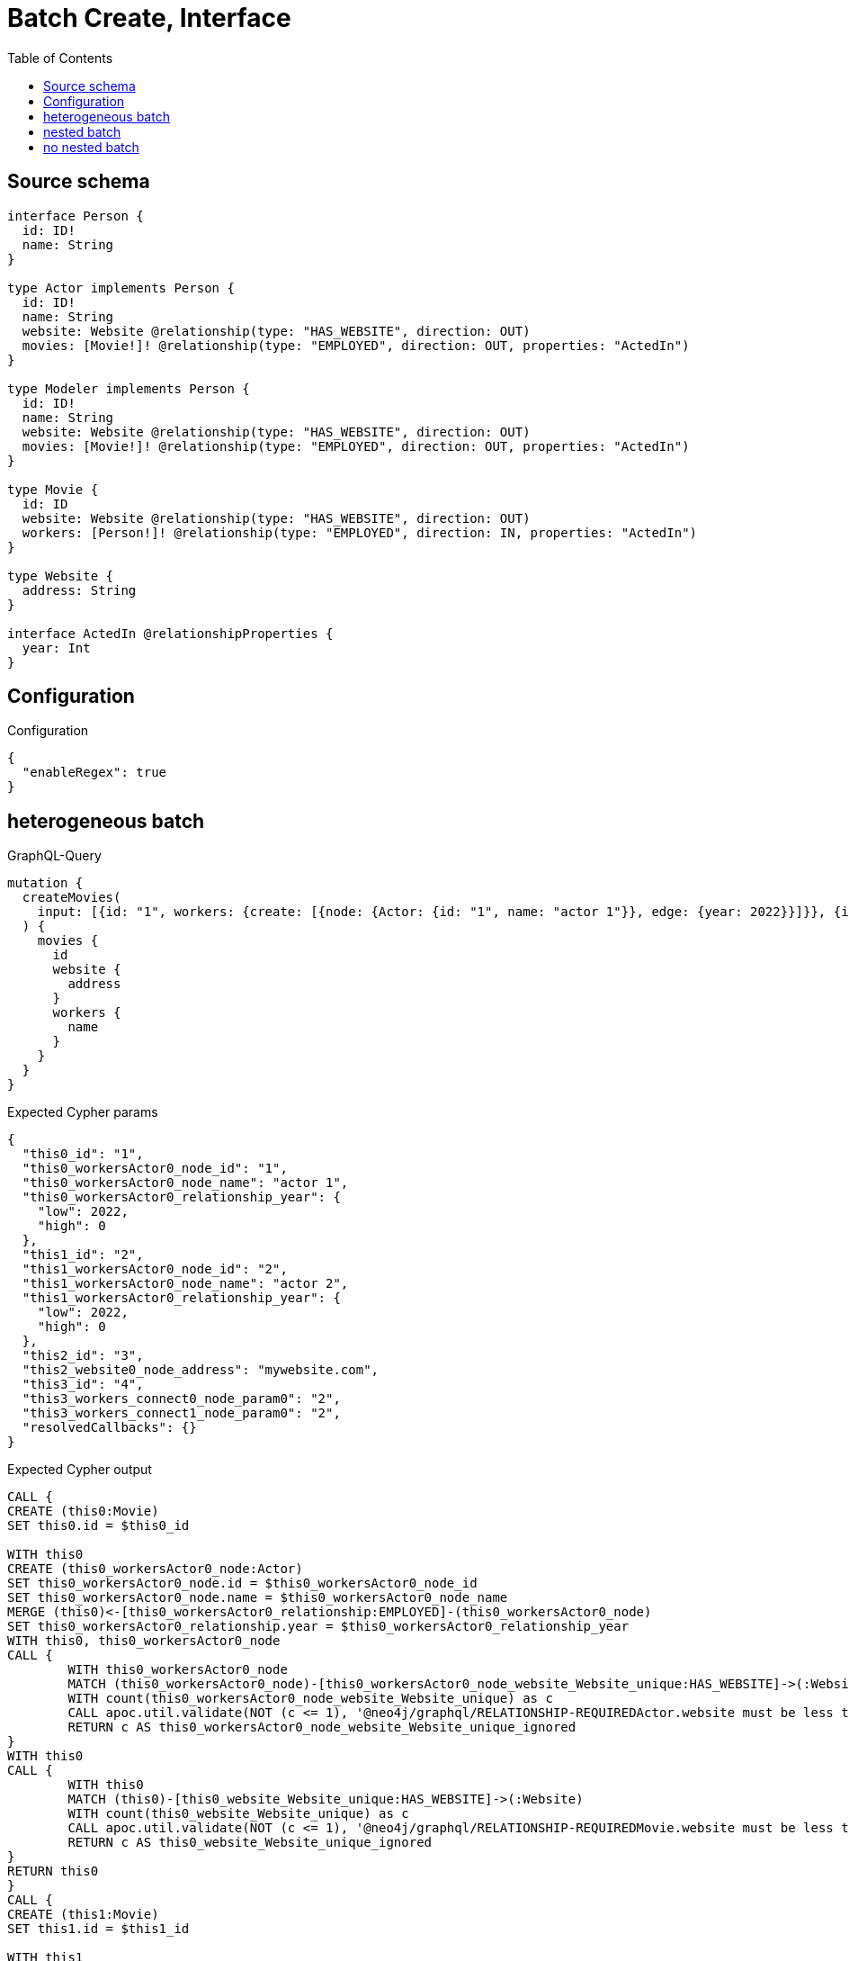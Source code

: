 :toc:

= Batch Create, Interface

== Source schema

[source,graphql,schema=true]
----
interface Person {
  id: ID!
  name: String
}

type Actor implements Person {
  id: ID!
  name: String
  website: Website @relationship(type: "HAS_WEBSITE", direction: OUT)
  movies: [Movie!]! @relationship(type: "EMPLOYED", direction: OUT, properties: "ActedIn")
}

type Modeler implements Person {
  id: ID!
  name: String
  website: Website @relationship(type: "HAS_WEBSITE", direction: OUT)
  movies: [Movie!]! @relationship(type: "EMPLOYED", direction: OUT, properties: "ActedIn")
}

type Movie {
  id: ID
  website: Website @relationship(type: "HAS_WEBSITE", direction: OUT)
  workers: [Person!]! @relationship(type: "EMPLOYED", direction: IN, properties: "ActedIn")
}

type Website {
  address: String
}

interface ActedIn @relationshipProperties {
  year: Int
}
----

== Configuration

.Configuration
[source,json,schema-config=true]
----
{
  "enableRegex": true
}
----
== heterogeneous batch

.GraphQL-Query
[source,graphql]
----
mutation {
  createMovies(
    input: [{id: "1", workers: {create: [{node: {Actor: {id: "1", name: "actor 1"}}, edge: {year: 2022}}]}}, {id: "2", workers: {create: [{node: {Actor: {id: "2", name: "actor 2"}}, edge: {year: 2022}}]}}, {id: "3", website: {create: {node: {address: "mywebsite.com"}}}}, {id: "4", workers: {connect: {where: {node: {id: "2"}}}}}]
  ) {
    movies {
      id
      website {
        address
      }
      workers {
        name
      }
    }
  }
}
----

.Expected Cypher params
[source,json]
----
{
  "this0_id": "1",
  "this0_workersActor0_node_id": "1",
  "this0_workersActor0_node_name": "actor 1",
  "this0_workersActor0_relationship_year": {
    "low": 2022,
    "high": 0
  },
  "this1_id": "2",
  "this1_workersActor0_node_id": "2",
  "this1_workersActor0_node_name": "actor 2",
  "this1_workersActor0_relationship_year": {
    "low": 2022,
    "high": 0
  },
  "this2_id": "3",
  "this2_website0_node_address": "mywebsite.com",
  "this3_id": "4",
  "this3_workers_connect0_node_param0": "2",
  "this3_workers_connect1_node_param0": "2",
  "resolvedCallbacks": {}
}
----

.Expected Cypher output
[source,cypher]
----
CALL {
CREATE (this0:Movie)
SET this0.id = $this0_id

WITH this0
CREATE (this0_workersActor0_node:Actor)
SET this0_workersActor0_node.id = $this0_workersActor0_node_id
SET this0_workersActor0_node.name = $this0_workersActor0_node_name
MERGE (this0)<-[this0_workersActor0_relationship:EMPLOYED]-(this0_workersActor0_node)
SET this0_workersActor0_relationship.year = $this0_workersActor0_relationship_year
WITH this0, this0_workersActor0_node
CALL {
	WITH this0_workersActor0_node
	MATCH (this0_workersActor0_node)-[this0_workersActor0_node_website_Website_unique:HAS_WEBSITE]->(:Website)
	WITH count(this0_workersActor0_node_website_Website_unique) as c
	CALL apoc.util.validate(NOT (c <= 1), '@neo4j/graphql/RELATIONSHIP-REQUIREDActor.website must be less than or equal to one', [0])
	RETURN c AS this0_workersActor0_node_website_Website_unique_ignored
}
WITH this0
CALL {
	WITH this0
	MATCH (this0)-[this0_website_Website_unique:HAS_WEBSITE]->(:Website)
	WITH count(this0_website_Website_unique) as c
	CALL apoc.util.validate(NOT (c <= 1), '@neo4j/graphql/RELATIONSHIP-REQUIREDMovie.website must be less than or equal to one', [0])
	RETURN c AS this0_website_Website_unique_ignored
}
RETURN this0
}
CALL {
CREATE (this1:Movie)
SET this1.id = $this1_id

WITH this1
CREATE (this1_workersActor0_node:Actor)
SET this1_workersActor0_node.id = $this1_workersActor0_node_id
SET this1_workersActor0_node.name = $this1_workersActor0_node_name
MERGE (this1)<-[this1_workersActor0_relationship:EMPLOYED]-(this1_workersActor0_node)
SET this1_workersActor0_relationship.year = $this1_workersActor0_relationship_year
WITH this1, this1_workersActor0_node
CALL {
	WITH this1_workersActor0_node
	MATCH (this1_workersActor0_node)-[this1_workersActor0_node_website_Website_unique:HAS_WEBSITE]->(:Website)
	WITH count(this1_workersActor0_node_website_Website_unique) as c
	CALL apoc.util.validate(NOT (c <= 1), '@neo4j/graphql/RELATIONSHIP-REQUIREDActor.website must be less than or equal to one', [0])
	RETURN c AS this1_workersActor0_node_website_Website_unique_ignored
}
WITH this1
CALL {
	WITH this1
	MATCH (this1)-[this1_website_Website_unique:HAS_WEBSITE]->(:Website)
	WITH count(this1_website_Website_unique) as c
	CALL apoc.util.validate(NOT (c <= 1), '@neo4j/graphql/RELATIONSHIP-REQUIREDMovie.website must be less than or equal to one', [0])
	RETURN c AS this1_website_Website_unique_ignored
}
RETURN this1
}
CALL {
CREATE (this2:Movie)
SET this2.id = $this2_id

WITH this2
CREATE (this2_website0_node:Website)
SET this2_website0_node.address = $this2_website0_node_address
MERGE (this2)-[:HAS_WEBSITE]->(this2_website0_node)
WITH this2
CALL {
	WITH this2
	MATCH (this2)-[this2_website_Website_unique:HAS_WEBSITE]->(:Website)
	WITH count(this2_website_Website_unique) as c
	CALL apoc.util.validate(NOT (c <= 1), '@neo4j/graphql/RELATIONSHIP-REQUIREDMovie.website must be less than or equal to one', [0])
	RETURN c AS this2_website_Website_unique_ignored
}
RETURN this2
}
CALL {
CREATE (this3:Movie)
SET this3.id = $this3_id
WITH this3
CALL {
	WITH this3
	OPTIONAL MATCH (this3_workers_connect0_node:Actor)
	WHERE this3_workers_connect0_node.id = $this3_workers_connect0_node_param0
	CALL {
		WITH *
		WITH collect(this3_workers_connect0_node) as connectedNodes, collect(this3) as parentNodes
		CALL {
			WITH connectedNodes, parentNodes
			UNWIND parentNodes as this3
			UNWIND connectedNodes as this3_workers_connect0_node
			MERGE (this3)<-[this3_workers_connect0_relationship:EMPLOYED]-(this3_workers_connect0_node)
			
			RETURN count(*) AS _
		}
		RETURN count(*) AS _
	}
WITH this3, this3_workers_connect0_node
	RETURN count(*) AS connect_this3_workers_connect_Actor
}
CALL {
		WITH this3
	OPTIONAL MATCH (this3_workers_connect1_node:Modeler)
	WHERE this3_workers_connect1_node.id = $this3_workers_connect1_node_param0
	CALL {
		WITH *
		WITH collect(this3_workers_connect1_node) as connectedNodes, collect(this3) as parentNodes
		CALL {
			WITH connectedNodes, parentNodes
			UNWIND parentNodes as this3
			UNWIND connectedNodes as this3_workers_connect1_node
			MERGE (this3)<-[this3_workers_connect1_relationship:EMPLOYED]-(this3_workers_connect1_node)
			
			RETURN count(*) AS _
		}
		RETURN count(*) AS _
	}
WITH this3, this3_workers_connect1_node
	RETURN count(*) AS connect_this3_workers_connect_Modeler
}
WITH this3
CALL {
	WITH this3
	MATCH (this3)-[this3_website_Website_unique:HAS_WEBSITE]->(:Website)
	WITH count(this3_website_Website_unique) as c
	CALL apoc.util.validate(NOT (c <= 1), '@neo4j/graphql/RELATIONSHIP-REQUIREDMovie.website must be less than or equal to one', [0])
	RETURN c AS this3_website_Website_unique_ignored
}
RETURN this3
}





CALL {
    WITH this0
    MATCH (this0)-[create_this0:HAS_WEBSITE]->(this0_website:`Website`)
    WITH this0_website { .address } AS this0_website
    RETURN head(collect(this0_website)) AS this0_website
}
WITH *
CALL {
WITH *
CALL {
    WITH this0
    MATCH (this0)<-[create_this1:EMPLOYED]-(this0_Actor:`Actor`)
    
    RETURN { __resolveType: "Actor", name: this0_Actor.name } AS this0_workers
    UNION
    WITH this0
    MATCH (this0)<-[create_this2:EMPLOYED]-(this0_Modeler:`Modeler`)
    
    RETURN { __resolveType: "Modeler", name: this0_Modeler.name } AS this0_workers
}
RETURN collect(this0_workers) AS this0_workers
}

CALL {
    WITH this1
    MATCH (this1)-[create_this0:HAS_WEBSITE]->(this1_website:`Website`)
    WITH this1_website { .address } AS this1_website
    RETURN head(collect(this1_website)) AS this1_website
}
WITH *
CALL {
WITH *
CALL {
    WITH this1
    MATCH (this1)<-[create_this1:EMPLOYED]-(this1_Actor:`Actor`)
    
    RETURN { __resolveType: "Actor", name: this1_Actor.name } AS this1_workers
    UNION
    WITH this1
    MATCH (this1)<-[create_this2:EMPLOYED]-(this1_Modeler:`Modeler`)
    
    RETURN { __resolveType: "Modeler", name: this1_Modeler.name } AS this1_workers
}
RETURN collect(this1_workers) AS this1_workers
}

CALL {
    WITH this2
    MATCH (this2)-[create_this0:HAS_WEBSITE]->(this2_website:`Website`)
    WITH this2_website { .address } AS this2_website
    RETURN head(collect(this2_website)) AS this2_website
}
WITH *
CALL {
WITH *
CALL {
    WITH this2
    MATCH (this2)<-[create_this1:EMPLOYED]-(this2_Actor:`Actor`)
    
    RETURN { __resolveType: "Actor", name: this2_Actor.name } AS this2_workers
    UNION
    WITH this2
    MATCH (this2)<-[create_this2:EMPLOYED]-(this2_Modeler:`Modeler`)
    
    RETURN { __resolveType: "Modeler", name: this2_Modeler.name } AS this2_workers
}
RETURN collect(this2_workers) AS this2_workers
}

CALL {
    WITH this3
    MATCH (this3)-[create_this0:HAS_WEBSITE]->(this3_website:`Website`)
    WITH this3_website { .address } AS this3_website
    RETURN head(collect(this3_website)) AS this3_website
}
WITH *
CALL {
WITH *
CALL {
    WITH this3
    MATCH (this3)<-[create_this1:EMPLOYED]-(this3_Actor:`Actor`)
    
    RETURN { __resolveType: "Actor", name: this3_Actor.name } AS this3_workers
    UNION
    WITH this3
    MATCH (this3)<-[create_this2:EMPLOYED]-(this3_Modeler:`Modeler`)
    
    RETURN { __resolveType: "Modeler", name: this3_Modeler.name } AS this3_workers
}
RETURN collect(this3_workers) AS this3_workers
}
RETURN [
this0 { .id, website: this0_website, workers: this0_workers }, 
this1 { .id, website: this1_website, workers: this1_workers }, 
this2 { .id, website: this2_website, workers: this2_workers }, 
this3 { .id, website: this3_website, workers: this3_workers }] AS data
----

'''

== nested batch

.GraphQL-Query
[source,graphql]
----
mutation {
  createMovies(
    input: [{id: "1", workers: {create: [{node: {Actor: {id: "1", name: "actor 1"}}, edge: {year: 2022}}]}}, {id: "2", workers: {create: [{node: {Modeler: {id: "2", name: "modeler 1"}}, edge: {year: 2022}}]}}]
  ) {
    movies {
      id
      workers {
        name
      }
    }
  }
}
----

.Expected Cypher params
[source,json]
----
{
  "this0_id": "1",
  "this0_workersActor0_node_id": "1",
  "this0_workersActor0_node_name": "actor 1",
  "this0_workersActor0_relationship_year": {
    "low": 2022,
    "high": 0
  },
  "this1_id": "2",
  "this1_workersModeler0_node_id": "2",
  "this1_workersModeler0_node_name": "modeler 1",
  "this1_workersModeler0_relationship_year": {
    "low": 2022,
    "high": 0
  },
  "resolvedCallbacks": {}
}
----

.Expected Cypher output
[source,cypher]
----
CALL {
CREATE (this0:Movie)
SET this0.id = $this0_id

WITH this0
CREATE (this0_workersActor0_node:Actor)
SET this0_workersActor0_node.id = $this0_workersActor0_node_id
SET this0_workersActor0_node.name = $this0_workersActor0_node_name
MERGE (this0)<-[this0_workersActor0_relationship:EMPLOYED]-(this0_workersActor0_node)
SET this0_workersActor0_relationship.year = $this0_workersActor0_relationship_year
WITH this0, this0_workersActor0_node
CALL {
	WITH this0_workersActor0_node
	MATCH (this0_workersActor0_node)-[this0_workersActor0_node_website_Website_unique:HAS_WEBSITE]->(:Website)
	WITH count(this0_workersActor0_node_website_Website_unique) as c
	CALL apoc.util.validate(NOT (c <= 1), '@neo4j/graphql/RELATIONSHIP-REQUIREDActor.website must be less than or equal to one', [0])
	RETURN c AS this0_workersActor0_node_website_Website_unique_ignored
}
WITH this0
CALL {
	WITH this0
	MATCH (this0)-[this0_website_Website_unique:HAS_WEBSITE]->(:Website)
	WITH count(this0_website_Website_unique) as c
	CALL apoc.util.validate(NOT (c <= 1), '@neo4j/graphql/RELATIONSHIP-REQUIREDMovie.website must be less than or equal to one', [0])
	RETURN c AS this0_website_Website_unique_ignored
}
RETURN this0
}
CALL {
CREATE (this1:Movie)
SET this1.id = $this1_id

WITH this1
CREATE (this1_workersModeler0_node:Modeler)
SET this1_workersModeler0_node.id = $this1_workersModeler0_node_id
SET this1_workersModeler0_node.name = $this1_workersModeler0_node_name
MERGE (this1)<-[this1_workersModeler0_relationship:EMPLOYED]-(this1_workersModeler0_node)
SET this1_workersModeler0_relationship.year = $this1_workersModeler0_relationship_year
WITH this1, this1_workersModeler0_node
CALL {
	WITH this1_workersModeler0_node
	MATCH (this1_workersModeler0_node)-[this1_workersModeler0_node_website_Website_unique:HAS_WEBSITE]->(:Website)
	WITH count(this1_workersModeler0_node_website_Website_unique) as c
	CALL apoc.util.validate(NOT (c <= 1), '@neo4j/graphql/RELATIONSHIP-REQUIREDModeler.website must be less than or equal to one', [0])
	RETURN c AS this1_workersModeler0_node_website_Website_unique_ignored
}
WITH this1
CALL {
	WITH this1
	MATCH (this1)-[this1_website_Website_unique:HAS_WEBSITE]->(:Website)
	WITH count(this1_website_Website_unique) as c
	CALL apoc.util.validate(NOT (c <= 1), '@neo4j/graphql/RELATIONSHIP-REQUIREDMovie.website must be less than or equal to one', [0])
	RETURN c AS this1_website_Website_unique_ignored
}
RETURN this1
}



WITH *
CALL {
WITH *
CALL {
    WITH this0
    MATCH (this0)<-[create_this0:EMPLOYED]-(this0_Actor:`Actor`)
    
    RETURN { __resolveType: "Actor", name: this0_Actor.name } AS this0_workers
    UNION
    WITH this0
    MATCH (this0)<-[create_this1:EMPLOYED]-(this0_Modeler:`Modeler`)
    
    RETURN { __resolveType: "Modeler", name: this0_Modeler.name } AS this0_workers
}
RETURN collect(this0_workers) AS this0_workers
}

WITH *
CALL {
WITH *
CALL {
    WITH this1
    MATCH (this1)<-[create_this0:EMPLOYED]-(this1_Actor:`Actor`)
    
    RETURN { __resolveType: "Actor", name: this1_Actor.name } AS this1_workers
    UNION
    WITH this1
    MATCH (this1)<-[create_this1:EMPLOYED]-(this1_Modeler:`Modeler`)
    
    RETURN { __resolveType: "Modeler", name: this1_Modeler.name } AS this1_workers
}
RETURN collect(this1_workers) AS this1_workers
}
RETURN [
this0 { .id, workers: this0_workers }, 
this1 { .id, workers: this1_workers }] AS data
----

'''

== no nested batch

.GraphQL-Query
[source,graphql]
----
mutation {
  createMovies(input: [{id: "1"}, {id: "2"}]) {
    movies {
      id
    }
  }
}
----

.Expected Cypher params
[source,json]
----
{
  "create_param0": [
    {
      "id": "1"
    },
    {
      "id": "2"
    }
  ],
  "resolvedCallbacks": {}
}
----

.Expected Cypher output
[source,cypher]
----
UNWIND $create_param0 AS create_var1
CALL {
    WITH create_var1
    CREATE (create_this0:`Movie`)
    SET
        create_this0.id = create_var1.id
    WITH create_this0
    CALL {
    	WITH create_this0
    	MATCH (create_this0)-[create_this0_website_Website_unique:HAS_WEBSITE]->(:Website)
    	WITH count(create_this0_website_Website_unique) as c
    	CALL apoc.util.validate(NOT (c <= 1), '@neo4j/graphql/RELATIONSHIP-REQUIREDMovie.website must be less than or equal to one', [0])
    	RETURN c AS create_this0_website_Website_unique_ignored
    }
    RETURN create_this0
}
RETURN collect(create_this0 { .id }) AS data
----

'''

